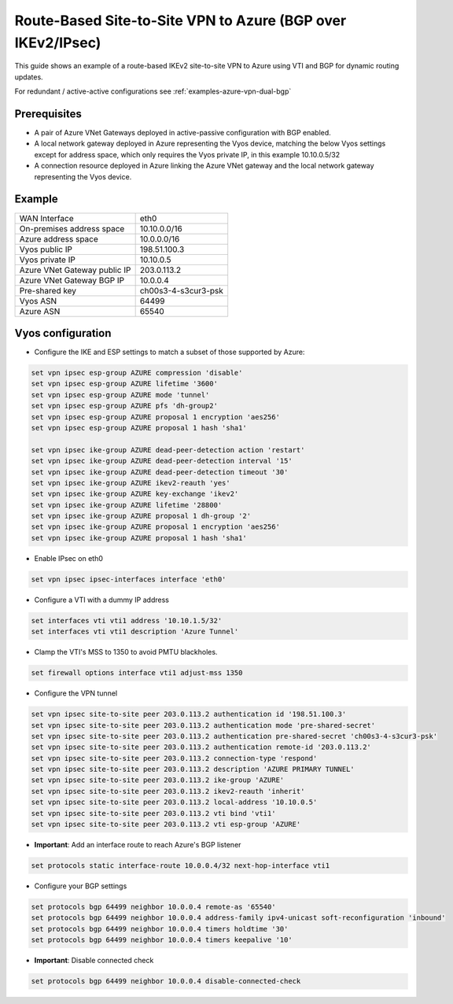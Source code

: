 .. _examples-azure-vpn-bgp:

Route-Based Site-to-Site VPN to Azure (BGP over IKEv2/IPsec)
------------------------------------------------------------

This guide shows an example of a route-based IKEv2 site-to-site VPN to
Azure using VTI and BGP for dynamic routing updates.

For redundant / active-active configurations see
:ref:`examples-azure-vpn-dual-bgp`


Prerequisites
^^^^^^^^^^^^^

- A pair of Azure VNet Gateways deployed in active-passive
  configuration with BGP enabled.

- A local network gateway deployed in Azure representing
  the Vyos device, matching the below Vyos settings except for
  address space, which only requires the Vyos private IP, in
  this example 10.10.0.5/32

- A connection resource deployed in Azure linking the
  Azure VNet gateway and the local network gateway representing
  the Vyos device.

Example
^^^^^^^

+---------------------------------------+---------------------+
| WAN Interface                         | eth0                |
+---------------------------------------+---------------------+
| On-premises address space             | 10.10.0.0/16        |
+---------------------------------------+---------------------+
| Azure address space                   |  10.0.0.0/16        |
+---------------------------------------+---------------------+
| Vyos public IP                        | 198.51.100.3        |
+---------------------------------------+---------------------+
| Vyos private IP                       | 10.10.0.5           |
+---------------------------------------+---------------------+
| Azure VNet Gateway public IP          |  203.0.113.2        |
+---------------------------------------+---------------------+
| Azure VNet Gateway BGP IP             |  10.0.0.4           |
+---------------------------------------+---------------------+
| Pre-shared key                        | ch00s3-4-s3cur3-psk |
+---------------------------------------+---------------------+
| Vyos ASN                              | 64499               |
+---------------------------------------+---------------------+
| Azure ASN                             | 65540               |
+---------------------------------------+---------------------+

Vyos configuration
^^^^^^^^^^^^^^^^^^

- Configure the IKE and ESP settings to match a subset
  of those supported by Azure:

.. code-block:: none

  set vpn ipsec esp-group AZURE compression 'disable'
  set vpn ipsec esp-group AZURE lifetime '3600'
  set vpn ipsec esp-group AZURE mode 'tunnel'
  set vpn ipsec esp-group AZURE pfs 'dh-group2'
  set vpn ipsec esp-group AZURE proposal 1 encryption 'aes256'
  set vpn ipsec esp-group AZURE proposal 1 hash 'sha1'

  set vpn ipsec ike-group AZURE dead-peer-detection action 'restart'
  set vpn ipsec ike-group AZURE dead-peer-detection interval '15'
  set vpn ipsec ike-group AZURE dead-peer-detection timeout '30'
  set vpn ipsec ike-group AZURE ikev2-reauth 'yes'
  set vpn ipsec ike-group AZURE key-exchange 'ikev2'
  set vpn ipsec ike-group AZURE lifetime '28800'
  set vpn ipsec ike-group AZURE proposal 1 dh-group '2'
  set vpn ipsec ike-group AZURE proposal 1 encryption 'aes256'
  set vpn ipsec ike-group AZURE proposal 1 hash 'sha1'

- Enable IPsec on eth0

.. code-block:: none

  set vpn ipsec ipsec-interfaces interface 'eth0'

- Configure a VTI with a dummy IP address

.. code-block:: none

  set interfaces vti vti1 address '10.10.1.5/32'
  set interfaces vti vti1 description 'Azure Tunnel'

- Clamp the VTI's MSS to 1350 to avoid PMTU blackholes.

.. code-block:: none

  set firewall options interface vti1 adjust-mss 1350

- Configure the VPN tunnel

.. code-block:: none

  set vpn ipsec site-to-site peer 203.0.113.2 authentication id '198.51.100.3'
  set vpn ipsec site-to-site peer 203.0.113.2 authentication mode 'pre-shared-secret'
  set vpn ipsec site-to-site peer 203.0.113.2 authentication pre-shared-secret 'ch00s3-4-s3cur3-psk'
  set vpn ipsec site-to-site peer 203.0.113.2 authentication remote-id '203.0.113.2'
  set vpn ipsec site-to-site peer 203.0.113.2 connection-type 'respond'
  set vpn ipsec site-to-site peer 203.0.113.2 description 'AZURE PRIMARY TUNNEL'
  set vpn ipsec site-to-site peer 203.0.113.2 ike-group 'AZURE'
  set vpn ipsec site-to-site peer 203.0.113.2 ikev2-reauth 'inherit'
  set vpn ipsec site-to-site peer 203.0.113.2 local-address '10.10.0.5'
  set vpn ipsec site-to-site peer 203.0.113.2 vti bind 'vti1'
  set vpn ipsec site-to-site peer 203.0.113.2 vti esp-group 'AZURE'

- **Important**: Add an interface route to reach Azure's BGP listener

.. code-block:: none

  set protocols static interface-route 10.0.0.4/32 next-hop-interface vti1

- Configure your BGP settings

.. code-block:: none

  set protocols bgp 64499 neighbor 10.0.0.4 remote-as '65540'
  set protocols bgp 64499 neighbor 10.0.0.4 address-family ipv4-unicast soft-reconfiguration 'inbound'
  set protocols bgp 64499 neighbor 10.0.0.4 timers holdtime '30'
  set protocols bgp 64499 neighbor 10.0.0.4 timers keepalive '10'

- **Important**: Disable connected check \

.. code-block:: none

  set protocols bgp 64499 neighbor 10.0.0.4 disable-connected-check
